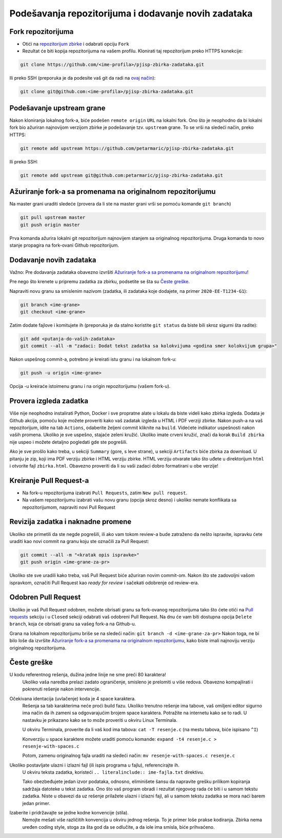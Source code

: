 Podešavanja repozitorijuma i dodavanje novih zadataka
=====================================================

Fork repozitorijuma
-------------------

* Otići na `repozitorijum zbirke <https://github.com/petarmaric/pjisp-zbirka-zadataka>`_ i odabrati opciju ``Fork``
* Rezultat će biti kopija repozitorijuma na vašem profilu. Klonirati taj repozitorijum preko HTTPS konekcije:

.. code-block:: bash

  git clone https://github.com/<ime-profila>/pjisp-zbirka-zadataka.git
  
Ili preko SSH (preporuka je da podesite vaš git da radi na `ovaj način <https://docs.github.com/en/enterprise-server@2.22/github/authenticating-to-github/connecting-to-github-with-ssh>`_):

.. code-block:: bash

  git clone git@github.com:<ime-profila>/pjisp-zbirka-zadataka.git

Podešavanje upstream grane
--------------------------

Nakon kloniranja lokalnog fork-a, biće podešen ``remote origin`` ``URL`` na lokalni fork.
Ono što je neophodno da bi lokalni fork bio ažuriran najnovijom verzijom zbirke je podešavanje tzv. ``upstream`` grane.
To se vrši na sledeći način, preko HTTPS:

.. code-block:: bash

  git remote add upstream https://github.com/petarmaric/pjisp-zbirka-zadataka.git

Ili preko SSH:

.. code-block:: bash

  git remote add upstream git@github.com:petarmaric/pjisp-zbirka-zadataka.git

Ažuriranje fork-a sa promenama na originalnom repozitorijumu
------------------------------------------------------------

Na master grani uraditi sledeće (provera da li ste na master grani vrši se pomoću komande ``git branch``)

.. code-block:: bash

  git pull upstream master
  git push origin master

Prva komanda ažurira lokalni git repozitorijum najnovijem stanjem sa originalnog repozitorijuma.
Druga komanda to novo stanje propagira na fork-ovani Github repozitorijum.

Dodavanje novih zadataka
------------------------

Važno: Pre dodavanja zadataka obavezno izvršiti `Ažuriranje fork-a sa promenama na originalnom repozitorijumu`_!

Pre nego što krenete u pripremu zadatka za zbirku, podsetite se šta su `Česte greške`_.

Napraviti novu granu sa smislenim nazivom (zadatka, ili zadataka koje dodajete, na primer ``2020-EE-T1234-G1``):

.. code-block:: bash

  git branch <ime-grane>
  git checkout <ime-grane>

Zatim dodate fajlove i komitujete ih (preporuka je da stalno koristite ``git status`` da biste bili skroz sigurni šta radite):

.. code-block:: bash

  git add <putanja-do-vaših-zadataka>
  git commit --all -m "zadaci: Dodat tekst zadatka sa kolokvijuma <godina smer kolokvijum grupa>"

Nakon uspešnog commit-a, potrebno je kreirati istu granu i na lokalnom fork-u:

.. code-block:: bash

  git push -u origin <ime-grane>

Opcija -u kreiraće istoimenu granu i na origin repozitorijumu (vašem fork-u).

Provera izgleda zadatka
-----------------------

Više nije neophodno instalirati Python, Docker i sve propratne alate u lokalu da biste videli kako zbirka izgleda.
Dodata je Github akcija, pomoću koje možete proveriti kako vaš zadatak izgleda u HTML i PDF verziji zbirke.
Nakon push-a na vaš repozitorijum, idite na tab ``Actions``, odaberite željeni commit kliknite na ``build``.
Videćete indikator uspešnosti nakon vaših promena. Ukoliko je sve uspešno, stajaće zeleni kružić.
Ukoliko imate crveni kružić, znači da korak ``Build zbirka`` nije uspeo i možete detaljno pogledati gde ste pogrešili.

Ako je sve prošlo kako treba, u sekciji ``Summary`` (gore, s leve strane), u sekciji ``Artifacts`` biće zbirka za download.
U pitanju je zip, koji ima PDF verziju zbirke i HTML verziju zbirke. HTML verziju otvarate tako što uđete u direktorijum ``html`` i otvorite fajl ``zbirka.html``.
Obavezno proveriti da li su vaši zadaci dobro formatirani u obe verzije!

Kreiranje Pull Request-a
------------------------

* Na fork-u repozitorijuma izabrati ``Pull Requests``, zatim ``New pull request``.
* Na vašem repozitorijumu izabrati vašu novu granu (opcija skroz desno) i ukoliko nemate konflikata sa repozitorijumom, napraviti novi Pull Request

Revizija zadatka i naknadne promene
-----------------------------------

Ukoliko ste primetili da ste negde pogrešili, ili ako vam tokom review-a bude zatraženo da nešto ispravite,
ispravku ćete uraditi kao novi commit na granu koju ste označili za Pull Request:

.. code-block:: bash

  git commit --all -m "<kratak opis ispravke>"
  git push origin <ime-grane-za-pr>

Ukoliko ste sve uradili kako treba, vaš Pull Request biće ažuriran novim commit-om.
Nakon što ste zadovoljni vašom ispravkom, označiti Pull Request kao `ready for review` i sačekati odobrenje od review-era.

Odobren Pull Request
--------------------

Ukoliko je vaš Pull Request odobren, možete obrisati granu sa fork-ovanog repozitorijuma tako što ćete otići na `Pull requests <https://github.com/petarmaric/pjisp-zbirka-zadataka/pulls>`_ sekciju i u ``Closed`` sekciji odabrati vaš odobreni Pull Request. Na dnu će vam biti dostupna opcija ``Delete branch``, koja će obrisati granu sa vašeg fork-a na Github-u.

Grana na lokalnom repozitorijumu briše se na sledeći način: ``git branch -d <ime-grane-za-pr>``
Nakon toga, ne bi bilo loše da izvršite `Ažuriranje fork-a sa promenama na originalnom repozitorijumu`_, kako biste imali najnoviju verziju originalnog repozitorijuma.

Česte greške
------------

U kodu referentnog rešenja, dužina jedne linije ne sme preći 80 karaktera!
  Ukoliko vaša naredba prelazi zadato ograničenje, smisleno je prelomiti u više redova. Obavezno kompajlirati i pokrenuti rešenje nakon intervencije.

Očekivana identacija (uvlačenje) koda je 4 space karaktera. 
  Rešenja sa tab karakterima neće proći build fazu.
  Ukoliko trenutno rešenje ima tabove, vaš omiljeni editor sigurno ima način da ih zameni sa odgovarajućim brojem space karaktera.
  Potražite na internetu kako se to radi. U nastavku je prikazano kako se to može proveriti u okviru Linux Terminala.

  U okviru Terminala, proverite da li vaš kod ima tabova: ``cat -T resenje.c`` (na mestu tabova, biće ispisano ``^I``)

  Konverziju u space karaktere možete uraditi pomoću komande: ``expand -t4 resenje.c > resenje-with-spaces.c``

  Potom, zamenu originalnog fajla uraditi na sledeći način: ``mv resenje-with-spaces.c resenje.c``

Ukoliko postavljate ulazni i izlazni fajl (ili ispis programa u fajlu), referencirajte ih.
  U okviru teksta zadatka, koristeći ``.. literalinclude:: ime-fajla.txt`` direktivu.

  Tako obezbeđujete jedan izvor podataka, odnosno, eliminišete šansu da napravite grešku prilikom kopiranja sadržaja datoteke u tekst zadatka.
  Ono što vaš program obradi i rezultat njegovog rada će biti i u samom tekstu zadatka.
  Niste u obavezi da uz rešenje prilažete ulazni i izlazni fajl, ali u samom tekstu zadatka se mora naći barem jedan primer.

Izaberite i pridržavajte se jedne kodne konvencije (stila).
  Nemojte mešati više različitih konvencija u okviru jednog rešenja.
  To je primer loše prakse kodiranja. Zbirka nema uređen coding style, stoga za šta god da se odlučite, a da iole ima smisla, biće prihvaćeno.

